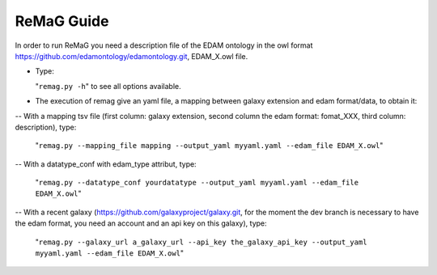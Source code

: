 .. ReGaTE Registration of Galaxy Tools in Elixir
 Authors: Olivia Doppelt-Azeroual, Fabien Mareuil
 ReGate is distributed under the terms of the GNU General Public License (GPLv2). 
 See the COPYING file for details.
 ReGaTE documentation master file, created by sphinx-quickstart
   
.. _remag guide:


***********
ReMaG Guide
***********


In order to run ReMaG you need a description file of the EDAM ontology in the owl format https://github.com/edamontology/edamontology.git, EDAM_X.owl file.

* Type:

  "``remag.py -h``"
  to see all options available.
  
* The execution of remag give an yaml file, a mapping between galaxy extension and edam format/data, to obtain it:

-- With a mapping tsv file (first column: galaxy extension, second column the edam format: fomat_XXX, third column: description), type:

  "``remag.py --mapping_file mapping --output_yaml myyaml.yaml --edam_file EDAM_X.owl``"


-- With a datatype_conf with edam_type attribut, type:

  "``remag.py --datatype_conf yourdatatype --output_yaml myyaml.yaml --edam_file EDAM_X.owl``"

-- With a recent galaxy (https://github.com/galaxyproject/galaxy.git, for the moment the dev branch is necessary to have the edam format, you need an account and an api key on this galaxy), type:

  "``remag.py --galaxy_url a_galaxy_url --api_key the_galaxy_api_key --output_yaml myyaml.yaml --edam_file EDAM_X.owl``"
  
 
  
